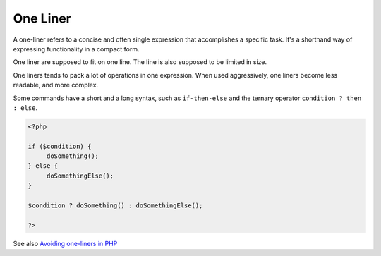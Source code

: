 .. _one-liner:
.. meta::
	:description:
		One Liner: A one-liner refers to a concise and often single expression that accomplishes a specific task.
	:twitter:card: summary_large_image
	:twitter:site: @exakat
	:twitter:title: One Liner
	:twitter:description: One Liner: A one-liner refers to a concise and often single expression that accomplishes a specific task
	:twitter:creator: @exakat
	:twitter:image:src: https://php-dictionary.readthedocs.io/en/latest/_static/logo.png
	:og:image: https://php-dictionary.readthedocs.io/en/latest/_static/logo.png
	:og:title: One Liner
	:og:type: article
	:og:description: A one-liner refers to a concise and often single expression that accomplishes a specific task
	:og:url: https://php-dictionary.readthedocs.io/en/latest/dictionary/one-liner.ini.html
	:og:locale: en


One Liner
---------

A one-liner refers to a concise and often single expression that accomplishes a specific task. It's a shorthand way of expressing functionality in a compact form. 

One liner are supposed to fit on one line. The line is also supposed to be limited in size. 

One liners tends to pack a lot of operations in one expression. When used aggressively, one liners become less readable, and more complex. 

Some commands have a short and a long syntax, such as ``if-then-else`` and the ternary operator ``condition ? then : else``.


.. code-block:: php
   
   <?php
   
   if ($condition) {
   	doSomething();
   } else {
   	doSomethingElse();
   }
   
   $condition ? doSomething() : doSomethingElse();
   
   ?>


See also `Avoiding one-liners in PHP <https://localheinz.com/articles/2023/03/18/avoiding-one-liners-in-php/>`_
